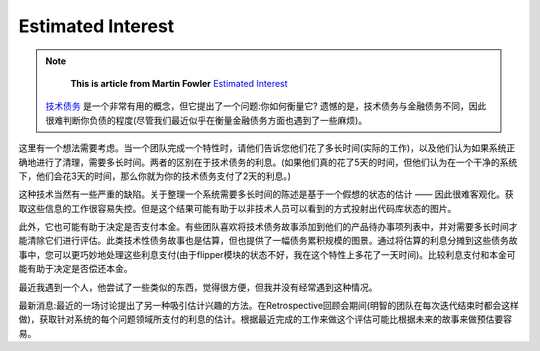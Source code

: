 Estimated Interest
======================

.. note::
  **This is article from Martin Fowler** `Estimated Interest <https://martinfowler.com/bliki/EstimatedInterest.html>`_


 `技术债务 <http://wiki.saraqian.cn/Document/Technical%20Debt.html>`_ 是一个非常有用的概念，但它提出了一个问题:你如何衡量它? 遗憾的是，技术债务与金融债务不同，因此很难判断你负债的程度(尽管我们最近似乎在衡量金融债务方面也遇到了一些麻烦)。

这里有一个想法需要考虑。当一个团队完成一个特性时，请他们告诉您他们花了多长时间(实际的工作)，以及他们认为如果系统正确地进行了清理，需要多长时间。两者的区别在于技术债务的利息。(如果他们真的花了5天的时间，但他们认为在一个干净的系统下，他们会花3天的时间，那么你就为你的技术债务支付了2天的利息。)

这种技术当然有一些严重的缺陷。关于整理一个系统需要多长时间的陈述是基于一个假想的状态的估计 —— 因此很难客观化。获取这些信息的工作很容易失控。但是这个结果可能有助于以非技术人员可以看到的方式投射出代码库状态的图片。

此外，它也可能有助于决定是否支付本金。有些团队喜欢将技术债务故事添加到他们的产品待办事项列表中，并对需要多长时间才能清除它们进行评估。此类技术性债务故事也是估算，但也提供了一幅债务累积规模的图景。通过将估算的利息分摊到这些债务故事中，您可以更巧妙地处理这些利息支付(由于flipper模块的状态不好，我在这个特性上多花了一天时间)。比较利息支付和本金可能有助于决定是否偿还本金。

最近我遇到一个人，他尝试了一些类似的东西，觉得很方便，但我并没有经常遇到这种情况。

最新消息:最近的一场讨论提出了另一种吸引估计兴趣的方法。在Retrospective回顾会期间(明智的团队在每次迭代结束时都会这样做)，获取针对系统的每个问题领域所支付的利息的估计。根据最近完成的工作来做这个评估可能比根据未来的故事来做预估要容易。


.. index:: technical debt, martin fowler
